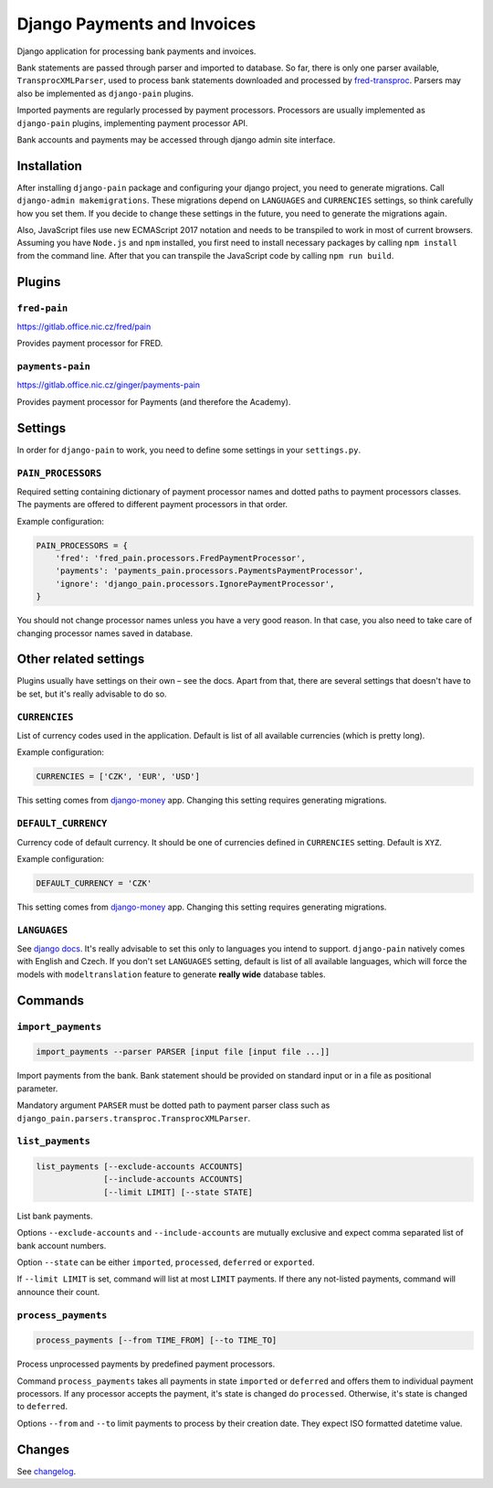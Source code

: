 ==============================
 Django Payments and Invoices
==============================

Django application for processing bank payments and invoices.

Bank statements are passed through parser and imported to database.
So far, there is only one parser available, ``TransprocXMLParser``,
used to process bank statements downloaded and processed by `fred-transproc`_.
Parsers may also be implemented as ``django-pain`` plugins.

Imported payments are regularly processed by payment processors.
Processors are usually implemented as ``django-pain`` plugins, implementing payment processor API.

Bank accounts and payments may be accessed through django admin site interface.

.. _fred-transproc: https://github.com/CZ-NIC/fred-transproc


------------
Installation
------------

After installing ``django-pain`` package and configuring your django project, you need to generate migrations.
Call ``django-admin makemigrations``.
These migrations depend on ``LANGUAGES`` and ``CURRENCIES`` settings, so think carefully how you set them.
If you decide to change these settings in the future, you need to generate the migrations again.

Also, JavaScript files use new ECMAScript 2017 notation and needs to be transpiled to work in most of current browsers.
Assuming you have ``Node.js`` and ``npm`` installed,
you first need to install necessary packages by calling ``npm install`` from the command line.
After that you can transpile the JavaScript code by calling ``npm run build``.


-------
Plugins
-------

``fred-pain``
=============

https://gitlab.office.nic.cz/fred/pain

Provides payment processor for FRED.

``payments-pain``
=================

https://gitlab.office.nic.cz/ginger/payments-pain

Provides payment processor for Payments (and therefore the Academy).


--------
Settings
--------

In order for ``django-pain`` to work, you need to define some settings in your ``settings.py``.

``PAIN_PROCESSORS``
===================

Required setting containing dictionary of payment processor names and dotted paths to payment processors classes.
The payments are offered to different payment processors in that order.

Example configuration:

.. code-block:: python

    PAIN_PROCESSORS = {
        'fred': 'fred_pain.processors.FredPaymentProcessor',
        'payments': 'payments_pain.processors.PaymentsPaymentProcessor',
        'ignore': 'django_pain.processors.IgnorePaymentProcessor',
    }

You should not change processor names unless you have a very good reason.
In that case, you also need to take care of changing processor names saved in database.


----------------------
Other related settings
----------------------

Plugins usually have settings on their own – see the docs.
Apart from that, there are several settings that doesn't have to be set, but it's really advisable to do so.

``CURRENCIES``
==============

List of currency codes used in the application.
Default is list of all available currencies (which is pretty long).

Example configuration:

.. code-block:: python

    CURRENCIES = ['CZK', 'EUR', 'USD']

This setting comes from django-money_ app. Changing this setting requires generating migrations.

.. _django-money: https://github.com/django-money/django-money

``DEFAULT_CURRENCY``
====================

Currency code of default currency.
It should be one of currencies defined in ``CURRENCIES`` setting.
Default is ``XYZ``.

Example configuration:

.. code-block:: python

    DEFAULT_CURRENCY = 'CZK'

This setting comes from django-money_ app. Changing this setting requires generating migrations.

``LANGUAGES``
=============

See `django docs`__.
It's really advisable to set this only to languages you intend to support.
``django-pain`` natively comes with English and Czech.
If you don't set ``LANGUAGES`` setting, default is list of all available languages,
which will force the models with ``modeltranslation`` feature to generate **really wide** database tables.

__ https://docs.djangoproject.com/en/dev/ref/settings/#languages


--------
Commands
--------

``import_payments``
===================

.. code-block::

    import_payments --parser PARSER [input file [input file ...]]

Import payments from the bank.
Bank statement should be provided on standard input or in a file as positional parameter.

Mandatory argument ``PARSER`` must be dotted path to payment parser class such as
``django_pain.parsers.transproc.TransprocXMLParser``.

``list_payments``
=================

.. code-block::

    list_payments [--exclude-accounts ACCOUNTS]
                  [--include-accounts ACCOUNTS]
                  [--limit LIMIT] [--state STATE]

List bank payments.

Options ``--exclude-accounts`` and ``--include-accounts`` are mutually exclusive
and expect comma separated list of bank account numbers.

Option ``--state`` can be either ``imported``, ``processed``, ``deferred`` or ``exported``.

If ``--limit LIMIT`` is set, command will list at most ``LIMIT`` payments.
If there any not-listed payments, command will announce their count.

``process_payments``
====================

.. code-block::

    process_payments [--from TIME_FROM] [--to TIME_TO]

Process unprocessed payments by predefined payment processors.

Command ``process_payments`` takes all payments in state ``imported`` or ``deferred``
and offers them to individual payment processors.
If any processor accepts the payment, it's state is changed do ``processed``.
Otherwise, it's state is changed to ``deferred``.

Options ``--from`` and ``--to`` limit payments to process by their creation date.
They expect ISO formatted datetime value.


---------
 Changes
---------

See changelog_.

.. _changelog: CHANGELOG.rst
